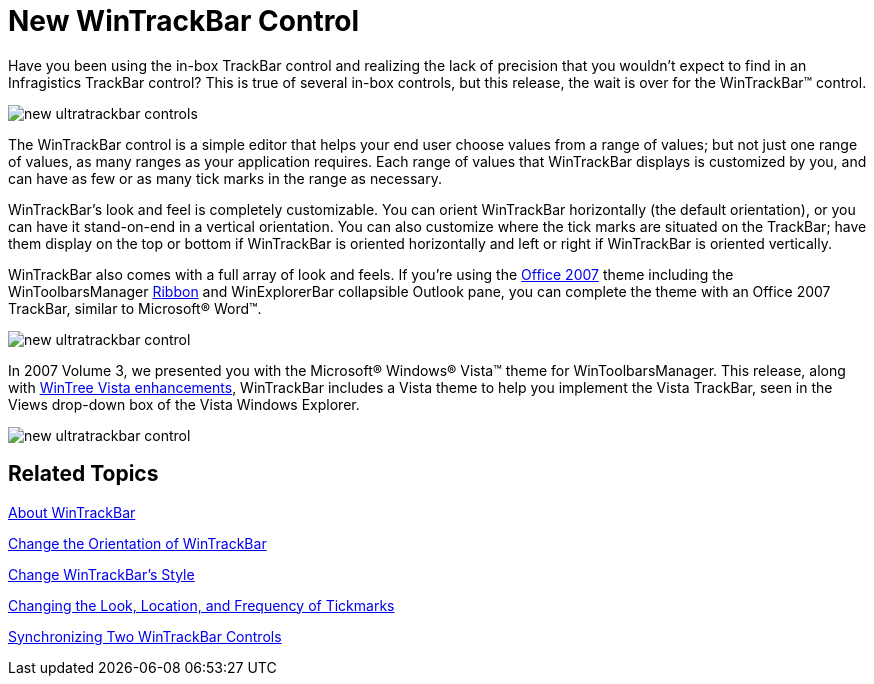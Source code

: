 ﻿////

|metadata|
{
    "name": "win-new-wintrackbar-control",
    "controlName": [],
    "tags": [],
    "guid": "{6196935A-938C-40AC-BC35-4A8FDC7F1237}",  
    "buildFlags": [],
    "createdOn": "2008-08-01T12:34:26Z"
}
|metadata|
////

= New WinTrackBar Control

Have you been using the in-box TrackBar control and realizing the lack of precision that you wouldn't expect to find in an Infragistics TrackBar control? This is true of several in-box controls, but this release, the wait is over for the WinTrackBar™ control.

image::images/Win_New_WinTrackBar_Control_01.png[new ultratrackbar controls]

The WinTrackBar control is a simple editor that helps your end user choose values from a range of values; but not just one range of values, as many ranges as your application requires. Each range of values that WinTrackBar displays is customized by you, and can have as few or as many tick marks in the range as necessary.

WinTrackBar's look and feel is completely customizable. You can orient WinTrackBar horizontally (the default orientation), or you can have it stand-on-end in a vertical orientation. You can also customize where the tick marks are situated on the TrackBar; have them display on the top or bottom if WinTrackBar is oriented horizontally and left or right if WinTrackBar is oriented vertically.

WinTrackBar also comes with a full array of look and feels. If you're using the link:styling-guide-office-2007-look-and-feel.html[Office 2007] theme including the WinToolbarsManager link:wintoolbarsmanager-working-with-the-ribbon.html[Ribbon] and WinExplorerBar collapsible Outlook pane, you can complete the theme with an Office 2007 TrackBar, similar to Microsoft® Word™.

image::images/Win_New_WinTrackBar_Control_02.png[new ultratrackbar control]

In 2007 Volume 3, we presented you with the Microsoft® Windows® Vista™ theme for WinToolbarsManager. This release, along with link:win-wintree-windows-vista-style.html[WinTree Vista enhancements], WinTrackBar includes a Vista theme to help you implement the Vista TrackBar, seen in the Views drop-down box of the Vista Windows Explorer.

image::images/Win_New_WinTrackBar_Control_03.png[new ultratrackbar control]

== Related Topics

link:wintrackbar-about-wintrackbar.html[About WinTrackBar]

link:wintrackbar-change-the-orientation-of-wintrackbar.html[Change the Orientation of WinTrackBar]

link:wintrackbar-change-wintrackbars-style.html[Change WinTrackBar's Style]

link:wintrackbar-changing-the-look-location-and-frequency-of-tickmarks.html[Changing the Look, Location, and Frequency of Tickmarks]

link:wintrackbar-synchronizing-two-wintrackbar-controls.html[Synchronizing Two WinTrackBar Controls]